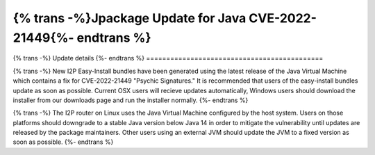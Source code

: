 ===========================================
{% trans -%}Jpackage Update for Java CVE-2022-21449{%- endtrans %}
===========================================

.. meta::
   :author: idk
   :date: 2022-04-21
   :category: release
   :excerpt: {% trans %}Jpackage bundles released with fixes for Java CVE-2022-21449{% endtrans %}

{% trans -%}
Update details
{%- endtrans %}
============================================

{% trans -%}
New I2P Easy-Install bundles have been generated using the latest release of the
Java Virtual Machine which contains a fix for CVE-2022-21449
"Psychic Signatures." It is recommended that users of the easy-install bundles
update as soon as possible. Current OSX users will recieve updates automatically,
Windows users should download the installer from our downloads page and run the
installer normally.
{%- endtrans %}

{% trans -%}
The I2P router on Linux uses the Java Virtual Machine configured by the host
system. Users on those platforms should downgrade to a stable Java version below
Java 14 in order to mitigate the vulnerability until updates are released by
the package maintainers. Other users using an external JVM should update the JVM
to a fixed version as soon as possible.
{%- endtrans %}
